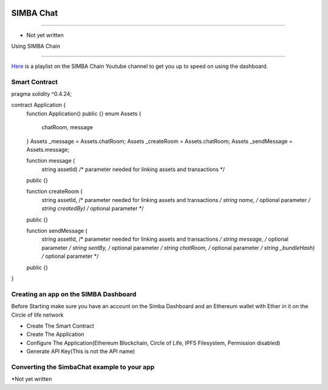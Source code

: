 .. figure:: Simba-NS.png
   :align:   center
   
******************
SIMBA Chat
******************

==============

* Not yet written


Using SIMBA Chain


==============

`Here <https://www.youtube.com/watch?v=1BatYaRD60c&list=PLgfX2jfDfJNMEqF_xjZBYmavONXeRK_q5>`_ is a playlist on the SIMBA Chain Youtube channel to get you up to speed on using the dashboard.

.. _contract:
Smart Contract
************

pragma solidity ^0.4.24;

contract Application {
    function Application() public {}
    enum Assets {
        chatRoom, message
    }
    Assets _message = Assets.chatRoom;
    Assets _createRoom = Assets.chatRoom;
    Assets _sendMessage = Assets.message;

    function message (
        string assetId)    /* parameter needed for linking assets and transactions */
    public {}

    function createRoom (
        string assetId, /* parameter needed for linking assets and transactions */
        string name, /* optional parameter */
        string createdBy)   /* optional parameter */
    public {}

    function sendMessage (
        string assetId, /* parameter needed for linking assets and transactions */
        string message, /* optional parameter */
        string sentBy, /* optional parameter */
        string chatRoom, /* optional parameter */
        string _bundleHash)   /* optional parameter */
    public {}
}



.. _dashboard:
Creating an app on the SIMBA Dashboard
***************
Before Starting make sure you have an account on the Simba Dashboard and an Ethereum wallet with Ether in it on the Circle of life network

* Create The Smart Contract
* Create The Application
* Configure The Application(Ethereum Blockchain, Circle of Life, IPFS Filesystem, Permission disabled)
* Generate API Key(This is not the API name)
.. figure:: APIKey.png
   :align:   center
Converting the SimbaChat example to your app
***************
*Not yet written
